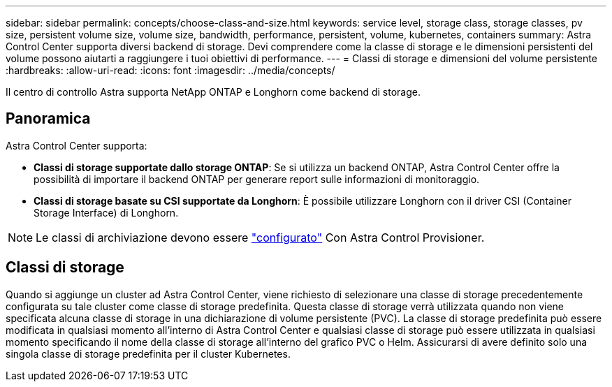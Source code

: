 ---
sidebar: sidebar 
permalink: concepts/choose-class-and-size.html 
keywords: service level, storage class, storage classes, pv size, persistent volume size, volume size, bandwidth, performance, persistent, volume, kubernetes, containers 
summary: Astra Control Center supporta diversi backend di storage.  Devi comprendere come la classe di storage e le dimensioni persistenti del volume possono aiutarti a raggiungere i tuoi obiettivi di performance. 
---
= Classi di storage e dimensioni del volume persistente
:hardbreaks:
:allow-uri-read: 
:icons: font
:imagesdir: ../media/concepts/


[role="lead"]
Il centro di controllo Astra supporta NetApp ONTAP e Longhorn come backend di storage.



== Panoramica

Astra Control Center supporta:

* *Classi di storage supportate dallo storage ONTAP*: Se si utilizza un backend ONTAP, Astra Control Center offre la possibilità di importare il backend ONTAP per generare report sulle informazioni di monitoraggio.
* *Classi di storage basate su CSI supportate da Longhorn*: È possibile utilizzare Longhorn con il driver CSI (Container Storage Interface) di Longhorn.



NOTE: Le classi di archiviazione devono essere https://docs.netapp.com/us-en/trident/trident-use/create-stor-class.html["configurato"^] Con Astra Control Provisioner.



== Classi di storage

Quando si aggiunge un cluster ad Astra Control Center, viene richiesto di selezionare una classe di storage precedentemente configurata su tale cluster come classe di storage predefinita. Questa classe di storage verrà utilizzata quando non viene specificata alcuna classe di storage in una dichiarazione di volume persistente (PVC). La classe di storage predefinita può essere modificata in qualsiasi momento all'interno di Astra Control Center e qualsiasi classe di storage può essere utilizzata in qualsiasi momento specificando il nome della classe di storage all'interno del grafico PVC o Helm. Assicurarsi di avere definito solo una singola classe di storage predefinita per il cluster Kubernetes.
